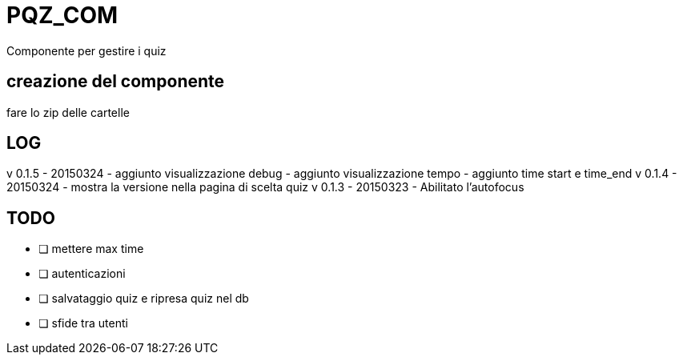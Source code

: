 = PQZ_COM

Componente per gestire i quiz

== creazione del componente

fare lo zip delle cartelle 


== LOG

v 0.1.5 - 20150324
- aggiunto visualizzazione debug 
- aggiunto visualizzazione tempo
- aggiunto time start e time_end 
v 0.1.4 - 20150324
- mostra la versione nella pagina di scelta quiz
v 0.1.3 - 20150323
- Abilitato l'autofocus


== TODO

- [ ] mettere max time
- [ ] autenticazioni
- [ ] salvataggio quiz e ripresa quiz nel db
- [ ] sfide tra utenti

